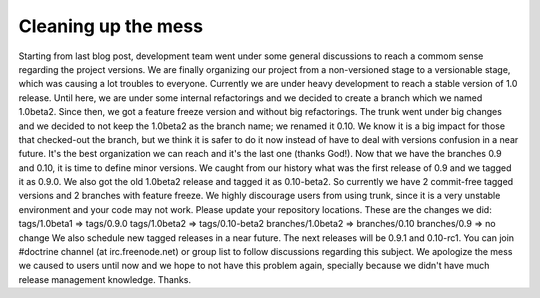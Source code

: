 Cleaning up the mess
====================

Starting from last blog post, development team went under some
general discussions to reach a commom sense regarding the project
versions. We are finally organizing our project from a
non-versioned stage to a versionable stage, which was causing a lot
troubles to everyone. Currently we are under heavy development to
reach a stable version of 1.0 release. Until here, we are under
some internal refactorings and we decided to create a branch which
we named 1.0beta2. Since then, we got a feature freeze version and
without big refactorings. The trunk went under big changes and we
decided to not keep the 1.0beta2 as the branch name; we renamed it
0.10. We know it is a big impact for those that checked-out the
branch, but we think it is safer to do it now instead of have to
deal with versions confusion in a near future. It's the best
organization we can reach and it's the last one (thanks God!). Now
that we have the branches 0.9 and 0.10, it is time to define minor
versions. We caught from our history what was the first release of
0.9 and we tagged it as 0.9.0. We also got the old 1.0beta2 release
and tagged it as 0.10-beta2. So currently we have 2 commit-free
tagged versions and 2 branches with feature freeze. We highly
discourage users from using trunk, since it is a very unstable
environment and your code may not work. Please update your
repository locations. These are the changes we did: tags/1.0beta1
=> tags/0.9.0 tags/1.0beta2 => tags/0.10-beta2 branches/1.0beta2 =>
branches/0.10 branches/0.9 => no change We also schedule new tagged
releases in a near future. The next releases will be 0.9.1 and
0.10-rc1. You can join #doctrine channel (at irc.freenode.net) or
group list to follow discussions regarding this subject. We
apologize the mess we caused to users until now and we hope to not
have this problem again, specially because we didn't have much
release management knowledge. Thanks.



.. author:: guilhermeblanco 
.. categories:: none
.. tags:: none
.. comments::
